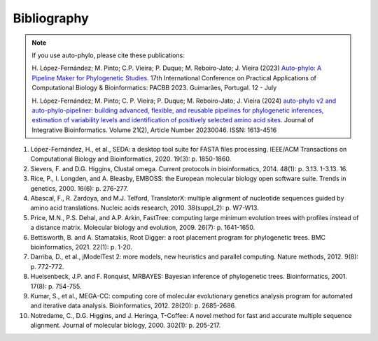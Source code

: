 Bibliography
************

.. Note::

   If you use auto-phylo, please cite these publications:
   
   H. López-Fernández; M. Pinto; C.P. Vieira; P. Duque; M. Reboiro-Jato; J. Vieira (2023) `Auto-phylo: A Pipeline Maker 
   for Phylogenetic Studies <https://doi.org/10.1007/978-3-031-38079-2_3>`_. 17th International Conference on Practical Applications of Computational Biology & Bioinformatics: 
   PACBB 2023. Guimarães, Portugal. 12 - July
   
   H. López-Fernández; M. Pinto; C. P. Vieira; P. Duque; M. Reboiro-Jato; J. Vieira (2024) `auto-phylo v2 and auto-phylo-pipeliner: 
   building advanced, flexible, and reusable pipelines for phylogenetic inferences, estimation of variability levels and identification of positively selected amino acid sites <https://doi.org/10.1515/jib-2023-0046>`_. Journal of Integrative Bioinformatics. Volume 21(2), Article Number 20230046. ISSN: 1613-4516

1.	López-Fernández, H., et al., SEDA: a desktop tool suite for FASTA files processing. IEEE/ACM Transactions on Computational Biology and Bioinformatics, 2020. 19(3): p. 1850-1860.
2.	Sievers, F. and D.G. Higgins, Clustal omega. Current protocols in bioinformatics, 2014. 48(1): p. 3.13. 1-3.13. 16.
3.	Rice, P., I. Longden, and A. Bleasby, EMBOSS: the European molecular biology open software suite. Trends in genetics, 2000. 16(6): p. 276-277.
4.	Abascal, F., R. Zardoya, and M.J. Telford, TranslatorX: multiple alignment of nucleotide sequences guided by amino acid translations. Nucleic acids research, 2010. 38(suppl_2): p. W7-W13.
5.	Price, M.N., P.S. Dehal, and A.P. Arkin, FastTree: computing large minimum evolution trees with profiles instead of a distance matrix. Molecular biology and evolution, 2009. 26(7): p. 1641-1650.
6.	Bettisworth, B. and A. Stamatakis, Root Digger: a root placement program for phylogenetic trees. BMC bioinformatics, 2021. 22(1): p. 1-20.
7.	Darriba, D., et al., jModelTest 2: more models, new heuristics and parallel computing. Nature methods, 2012. 9(8): p. 772-772.
8.	Huelsenbeck, J.P. and F. Ronquist, MRBAYES: Bayesian inference of phylogenetic trees. Bioinformatics, 2001. 17(8): p. 754-755.
9.	Kumar, S., et al., MEGA-CC: computing core of molecular evolutionary genetics analysis program for automated and iterative data analysis. Bioinformatics, 2012. 28(20): p. 2685-2686.
10.	Notredame, C., D.G. Higgins, and J. Heringa, T-Coffee: A novel method for fast and accurate multiple sequence alignment. Journal of molecular biology, 2000. 302(1): p. 205-217.
